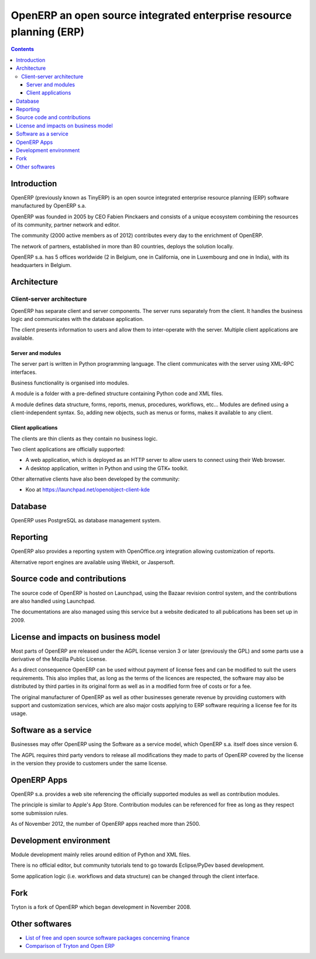 

.. index::
   ! OpenERP


.. _openERP:

=====================================================================
OpenERP an open source integrated enterprise resource planning (ERP)
=====================================================================

.. seealso::

   - http://en.wikipedia.org/wiki/OpenERP
   - http://fr.wikipedia.org/wiki/GPAO


.. figure:: OpenERP_Official_Logo.jpg
   :align: center

.. contents::
   :depth: 3

Introduction
=============


OpenERP (previously known as TinyERP) is an open source integrated enterprise
resource planning (ERP) software manufactured by OpenERP s.a.

OpenERP was founded in 2005 by CEO Fabien Pinckaers and consists of a unique
ecosystem combining the resources of its community, partner network and editor.

The community (2000 active members as of 2012) contributes every day to the
enrichment of OpenERP.

The network of partners, established in more than 80 countries, deploys the
solution locally.

OpenERP s.a. has 5 offices worldwide (2 in Belgium, one in California, one in
Luxembourg and one in India), with its headquarters in Belgium.


Architecture
============


Client-server architecture
---------------------------

OpenERP has separate client and server components.
The server runs separately from the client. It handles the business logic and
communicates with the database application.

The client presents information to users and allow them to inter-operate with
the server.
Multiple client applications are available.

Server and modules
++++++++++++++++++

The server part is written in Python programming language.
The client communicates with the server using XML-RPC interfaces.

Business functionality is organised into modules.

A module is a folder with a  pre-defined structure containing Python code and
XML files.

A module defines data structure, forms, reports, menus, procedures, workflows,
etc... Modules are defined using a client-independent syntax.
So, adding new objects, such as menus or forms, makes it available to any client.

Client applications
+++++++++++++++++++

The clients are thin clients as they contain no business logic.

Two client applications are officially supported:

- A web application, which is deployed as an HTTP server to allow users to
  connect using their Web browser.
- A desktop application, written in Python and using the GTK+ toolkit.

Other alternative clients have also been developed by the community:

- Koo at https://launchpad.net/openobject-client-kde

Database
========

OpenERP uses PostgreSQL as database management system.

Reporting
=========

OpenERP also provides a reporting system with OpenOffice.org integration allowing
customization of reports.

Alternative report engines are available using Webkit, or Jaspersoft.

Source code and contributions
=============================

The source code of OpenERP is hosted on Launchpad, using the Bazaar revision
control system, and the contributions are also handled using Launchpad.

The documentations are also managed using this service but a website dedicated
to all publications has been set up in 2009.

License and impacts on business model
=====================================

Most parts of OpenERP are released under the AGPL license version 3 or later
(previously the GPL) and some parts use a derivative of the Mozilla Public
License.

As a direct consequence OpenERP can be used without payment of license fees and
can be modified to suit the users requirements. This also implies that, as long
as the terms of the licences are respected, the software may also be distributed
by third parties in its original form as well as in a modified form free of costs
or for a fee.

The original manufacturer of OpenERP as well as other businesses generate revenue
by providing customers with support and customization services, which are also
major costs applying to ERP software requiring a license fee for its usage.

Software as a service
=====================

Businesses may offer OpenERP using the Software as a service model, which
OpenERP s.a. itself does since version 6.

The AGPL requires third party vendors to release all modifications they made to
parts of OpenERP covered by the license in the version they provide to customers
under the same license.

OpenERP Apps
============

OpenERP s.a. provides a web site referencing the officially supported modules
as well as contribution modules.

The principle is similar to Apple's App Store. Contribution modules can be
referenced for free as long as they respect some submission rules.

As of November 2012, the number of OpenERP apps reached more than 2500.

Development environment
========================

Module development mainly relies around edition of Python and XML files.

There is no official editor, but community tutorials tend to go towards
Eclipse/PyDev based development.

Some application logic (i.e. workflows and data structure) can be changed through
the client interface.

Fork
====

Tryton is a fork of OpenERP which began development in November 2008.


Other softwares
===============

- `List of free and open source software packages concerning finance`_
- `Comparison of Tryton and Open ERP`_




.. _`List of free and open source software packages concerning finance`: http://en.wikipedia.org/wiki/List_of_free_and_open_source_software_packages#Finance

.. _`Comparison of Tryton and Open ERP`: http://en.wikipedia.org/wiki/Comparison_of_Tryton_and_Open_ERP


